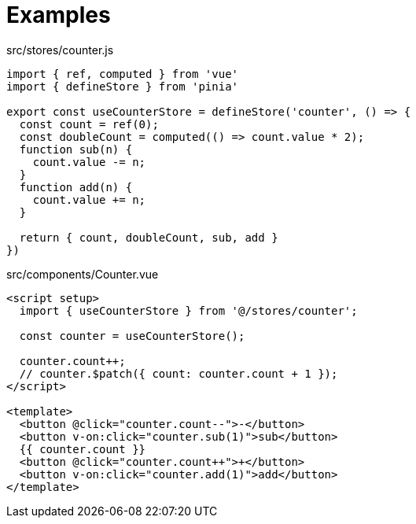 = Examples

[source,javascript,title="src/stores/counter.js"]
----
import { ref, computed } from 'vue'
import { defineStore } from 'pinia'

export const useCounterStore = defineStore('counter', () => {
  const count = ref(0);
  const doubleCount = computed(() => count.value * 2);
  function sub(n) {
    count.value -= n;
  }
  function add(n) {
    count.value += n;
  }

  return { count, doubleCount, sub, add }
})
----

[source,vue,title="src/components/Counter.vue"]
----
<script setup>
  import { useCounterStore } from '@/stores/counter';

  const counter = useCounterStore();

  counter.count++;
  // counter.$patch({ count: counter.count + 1 });
</script>

<template>
  <button @click="counter.count--">-</button>
  <button v-on:click="counter.sub(1)">sub</button> 
  {{ counter.count }}
  <button @click="counter.count++">+</button>
  <button v-on:click="counter.add(1)">add</button> 
</template>
----